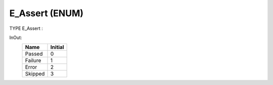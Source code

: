 .. first line of object.rst template
.. first line of dut-object.rst template
.. first line of enum-object.rst template
.. <% set key = ".fld-Assert.E_Assert" %>
.. _`.fld-Assert.E_Assert`:
.. <% merge "object.Defines" %>
.. <% endmerge  %>


.. Index::
   single: E_Assert

.. _`E_Assert`:

E_Assert (ENUM)
---------------

TYPE E_Assert :


.. <% merge "object.Doc" %>

.. todo:: Please add documentation for enum: E_Assert

.. <% endmerge  %>

.. <% merge "object.iotbl" %>


InOut:
    +-------------------------+---------+
    | Name                    | Initial |
    +=========================+=========+
    | .. _`E_Assert.Passed`:  | 0       |
    |                         |         |
    | Passed                  |         |
    +-------------------------+---------+
    | .. _`E_Assert.Failure`: | 1       |
    |                         |         |
    | Failure                 |         |
    +-------------------------+---------+
    | .. _`E_Assert.Error`:   | 2       |
    |                         |         |
    | Error                   |         |
    +-------------------------+---------+
    | .. _`E_Assert.Skipped`: | 3       |
    |                         |         |
    | Skipped                 |         |
    +-------------------------+---------+

.. <% endmerge  %>

.. last line of enum-object.rst template
.. last line of dut-object.rst template
.. last line of object.rst template



